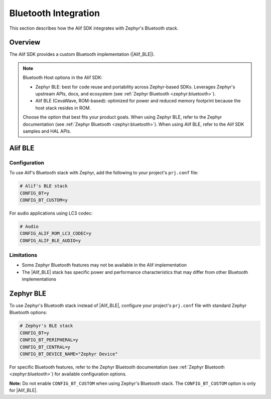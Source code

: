 ..
    Bluetooth integration with Zephyr

.. _zas-zephyr-integration-bluetooth:

Bluetooth Integration
######################

This section describes how the Alif SDK integrates with Zephyr's Bluetooth stack.

Overview
********

The Alif SDK provides a custom Bluetooth implementation (|Alif_BLE|).

.. note::

   Bluetooth Host options in the Alif SDK:

   * Zephyr BLE: best for code reuse and portability across Zephyr-based SDKs. Leverages Zephyr's upstream APIs, docs, and ecosystem (see :ref:`Zephyr Bluetooth <zephyr:bluetooth>`).
   * Alif BLE (CevaWave, ROM-based): optimized for power and reduced memory footprint because the host stack resides in ROM.

   Choose the option that best fits your product goals. When using Zephyr BLE, refer to the Zephyr documentation (see :ref:`Zephyr Bluetooth <zephyr:bluetooth>`). When using Alif BLE, refer to the Alif SDK samples and HAL APIs.

Alif BLE
********

Configuration
-------------

To use Alif's Bluetooth stack with Zephyr, add the following to your project's ``prj.conf`` file:

.. code-block:: kconfig

    # Alif's BLE stack
    CONFIG_BT=y
    CONFIG_BT_CUSTOM=y

For audio applications using LC3 codec:

.. code-block:: kconfig

    # Audio
    CONFIG_ALIF_ROM_LC3_CODEC=y
    CONFIG_ALIF_BLE_AUDIO=y

Limitations
-----------

* Some Zephyr Bluetooth features may not be available in the Alif implementation
* The |Alif_BLE| stack has specific power and performance characteristics that may differ from other Bluetooth implementations

Zephyr BLE
**********

To use Zephyr's Bluetooth stack instead of |Alif_BLE|, configure your project's ``prj.conf`` file with standard Zephyr Bluetooth options:

.. code-block:: kconfig

    # Zephyr's BLE stack
    CONFIG_BT=y
    CONFIG_BT_PERIPHERAL=y
    CONFIG_BT_CENTRAL=y
    CONFIG_BT_DEVICE_NAME="Zephyr Device"

For specific Bluetooth features, refer to the Zephyr Bluetooth documentation (see :ref:`Zephyr Bluetooth <zephyr:bluetooth>`) for available configuration options.

**Note:** Do not enable ``CONFIG_BT_CUSTOM`` when using Zephyr's Bluetooth stack. The ``CONFIG_BT_CUSTOM`` option is only for |Alif_BLE|.
